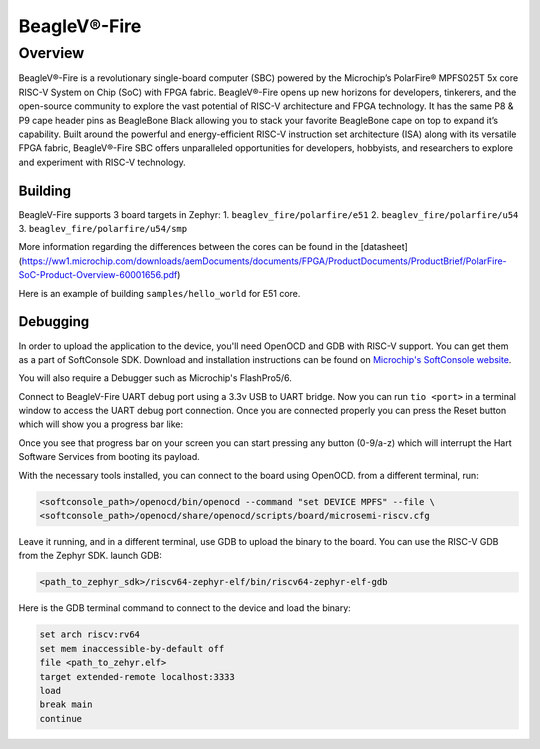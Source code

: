 .. _beaglev_fire:

BeagleV®-Fire
#############

Overview
********

BeagleV®-Fire is a revolutionary single-board computer (SBC) powered by the Microchip’s
PolarFire® MPFS025T 5x core RISC-V System on Chip (SoC) with FPGA fabric. BeagleV®-Fire opens up new
horizons for developers, tinkerers, and the open-source community to explore the vast potential of
RISC-V architecture and FPGA technology. It has the same P8 & P9 cape header pins as BeagleBone
Black allowing you to stack your favorite BeagleBone cape on top to expand it’s capability.
Built around the powerful and energy-efficient RISC-V instruction set architecture (ISA) along with
its versatile FPGA fabric, BeagleV®-Fire SBC offers unparalleled opportunities for developers,
hobbyists, and researchers to explore and experiment with RISC-V technology.

.. image:: img/BeagleV-Fire-Front-Annotated-768x432.webp
     :align: center
     :alt: beaglev_fire

Building
========

BeagleV-Fire supports 3 board targets in Zephyr:
1. ``beaglev_fire/polarfire/e51``
2. ``beaglev_fire/polarfire/u54``
3. ``beaglev_fire/polarfire/u54/smp``

More information regarding the differences between the cores can be found in the [datasheet](https://ww1.microchip.com/downloads/aemDocuments/documents/FPGA/ProductDocuments/ProductBrief/PolarFire-SoC-Product-Overview-60001656.pdf)

Here is an example of building ``samples/hello_world`` for E51 core.

.. zephyr-app-commands::
   :zephyr-app: samples/hello_world
   :board: beaglev_fire/polarfire/e51
   :goals: build

Debugging
=========

In order to upload the application to the device, you'll need OpenOCD and GDB
with RISC-V support.
You can get them as a part of SoftConsole SDK.
Download and installation instructions can be found on
`Microchip's SoftConsole website
<https://www.microchip.com/en-us/products/fpgas-and-plds/fpga-and-soc-design-tools/programming-and-debug/softconsole>`_.

You will also require a Debugger such as Microchip's FlashPro5/6.

Connect to BeagleV-Fire UART debug port using a 3.3v USB to UART bridge.
Now you can run ``tio <port>`` in a terminal window to access the UART debug port connection. Once you
are connected properly you can press the Reset button which will show you a progress bar like:

.. image:: img/board-booting.png
     :align: center
     :alt: beaglev_fire

Once you see that progress bar on your screen you can start pressing any button (0-9/a-z) which
will interrupt the Hart Software Services from booting its payload.

With the necessary tools installed, you can connect to the board using OpenOCD.
from a different terminal, run:

.. code-block:: bash

   <softconsole_path>/openocd/bin/openocd --command "set DEVICE MPFS" --file \
   <softconsole_path>/openocd/share/openocd/scripts/board/microsemi-riscv.cfg


Leave it running, and in a different terminal, use GDB to upload the binary to
the board. You can use the RISC-V GDB from the Zephyr SDK.
launch GDB:

.. code-block:: bash

   <path_to_zephyr_sdk>/riscv64-zephyr-elf/bin/riscv64-zephyr-elf-gdb



Here is the GDB terminal command to connect to the device
and load the binary:

.. code-block:: bash

   set arch riscv:rv64
   set mem inaccessible-by-default off
   file <path_to_zehyr.elf>
   target extended-remote localhost:3333
   load
   break main
   continue
